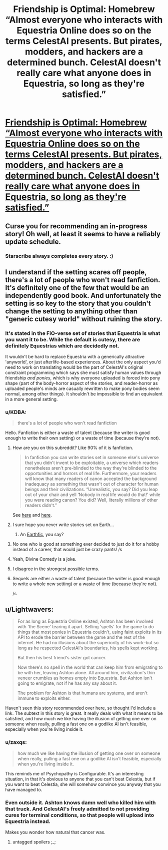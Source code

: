 #+TITLE: Friendship is Optimal: Homebrew “Almost everyone who interacts with Equestria Online does so on the terms CelestAI presents. But pirates, modders, and hackers are a determined bunch. CelestAI doesn't really care what anyone does in Equestria, so long as they're satisfied.”

* [[https://www.fimfiction.net/story/446181/fio-homebrew][Friendship is Optimal: Homebrew “Almost everyone who interacts with Equestria Online does so on the terms CelestAI presents. But pirates, modders, and hackers are a determined bunch. CelestAI doesn't really care what anyone does in Equestria, so long as they're satisfied.”]]
:PROPERTIES:
:Author: Lightwavers
:Score: 37
:DateUnix: 1573529722.0
:DateShort: 2019-Nov-12
:END:

** Curse you for recommending an in-progress story! Oh well, at least it seems to have a reliably update schedule.
:PROPERTIES:
:Author: Detsuahxe
:Score: 14
:DateUnix: 1573555545.0
:DateShort: 2019-Nov-12
:END:

*** Starscribe always completes every story. :)
:PROPERTIES:
:Author: Lightwavers
:Score: 5
:DateUnix: 1573555845.0
:DateShort: 2019-Nov-12
:END:


** I understand if the setting scares off people, there's a lot of people who won't read fanfiction. It's definitely one of the few that would be an independently good book. And unfortunately the setting is so key to the story that you couldn't change the setting to anything other than "generic cutesy world" without ruining the story.
:PROPERTIES:
:Author: Terkala
:Score: 14
:DateUnix: 1573539330.0
:DateShort: 2019-Nov-12
:END:

*** It's stated in the FiO-verse set of stories that Equestria is what you want it to be. While the default is cutesy, there are definitely Equestrias which are decidedly not.

It wouldn't be hard to replace Equestria with a generically attractive 'anyworld', or just afterlife-based experiences. About the only aspect you'd need to work on translating would be the part of CelestAI's original constraint programming which says she must satisfy human values through friendship /and ponies/, which is why everyone uploaded is forced into pony shape (part of the body-horror aspect of the stories, and reader-horror as uploaded people's minds are casually rewritten to make pony bodies seem normal, among other things). It shouldn't be impossible to find an equivalent in a more general setting.
:PROPERTIES:
:Author: Geminii27
:Score: 7
:DateUnix: 1573570053.0
:DateShort: 2019-Nov-12
:END:


*** u/KDBA:
#+begin_quote
  there's a lot of people who won't read fanfiction
#+end_quote

Hello. Fanfiction is either a waste of talent (because the writer is good enough to write their own setting) or a waste of time (because they're not).
:PROPERTIES:
:Author: KDBA
:Score: -16
:DateUnix: 1573560063.0
:DateShort: 2019-Nov-12
:END:

**** How are you on this subreddit? Like 90% of it is fanfiction.

#+begin_quote
  In fanfiction you can write stories set in someone else's universe that you didn't invent to be exploitable, a universe which readers nonetheless aren't pre-blinded to the way they're blinded to the opportunities and horrors of real life. Furthermore, your readers will know that many readers of canon accepted the background inadequacy as something that wasn't out of character for human beings and their civilizations. “Unrealistic, you say? Did you leap out of your chair and yell ‘Nobody in real life would do that!' while you were reading canon? You did? Well, literally millions of other readers didn't.”
#+end_quote

See [[https://yudkowsky.tumblr.com/writing/inexploitability][here]] and [[https://yudkowsky.tumblr.com/writing/other-universes][here]].
:PROPERTIES:
:Author: swaskowi
:Score: 15
:DateUnix: 1573580901.0
:DateShort: 2019-Nov-12
:END:


**** I sure hope you never write stories set on Earth...
:PROPERTIES:
:Author: Makin-
:Score: 22
:DateUnix: 1573564264.0
:DateShort: 2019-Nov-12
:END:

***** An [[https://alicorn.elcenia.com/stories/earthfic.shtml][Earthfic]], you say?
:PROPERTIES:
:Author: ulyssessword
:Score: 10
:DateUnix: 1573591505.0
:DateShort: 2019-Nov-13
:END:


**** No one who is good at something ever decided to just do it for a hobby instead of a career, that would just be crazy pants! /s
:PROPERTIES:
:Author: hikahia
:Score: 9
:DateUnix: 1573572868.0
:DateShort: 2019-Nov-12
:END:


**** Yeah, Divine Comedy is a joke.
:PROPERTIES:
:Author: Prozmar
:Score: 10
:DateUnix: 1573560320.0
:DateShort: 2019-Nov-12
:END:


**** I disagree in the strongest possible terms.
:PROPERTIES:
:Author: Sonderjye
:Score: 10
:DateUnix: 1573568067.0
:DateShort: 2019-Nov-12
:END:


**** Sequels are either a waste of talent (because the writer is good enough to write a whole new setting) or a waste of time (because they're not).

/s
:PROPERTIES:
:Author: thrawnca
:Score: 3
:DateUnix: 1573611457.0
:DateShort: 2019-Nov-13
:END:


** u/Lightwavers:
#+begin_quote
  For as long as Equestria Online existed, Ashton has been involved with 'the Scene' tearing it apart. Selling 'spells' for the game to do things that most ponies in Equestria couldn't, using faint exploits in its API to erode the barrier between the game and the rest of the internet. He had no illusions about the superiority of his work--but so long as he respected CelestAI's boundaries, his spells kept working.

  But then his best friend's sister got cancer.

  Now there's no spell in the world that can keep him from emigrating to be with her, leaving Ashton alone. All around him, civilization's thin veneer crumbles as homes empty into Equestria. But Ashton isn't going to emigrate, not if he has any say about it.

  The problem for Ashton is that humans are systems, and aren't immune to exploits either.
#+end_quote

Haven't seen this story recommended over here, so thought I'd include a link. The subtext in this story is great. It really deals with what it means to be satisfied, and how much we like having the illusion of getting one over on someone when really, pulling a fast one on a godlike AI isn't feasible, especially when you're living inside it.
:PROPERTIES:
:Author: Lightwavers
:Score: 10
:DateUnix: 1573529847.0
:DateShort: 2019-Nov-12
:END:

*** u/zaxqs:
#+begin_quote
  how much we like having the illusion of getting one over on someone when really, pulling a fast one on a godlike AI isn't feasible, especially when you're living inside it.
#+end_quote

This reminds me of Psychopathy is Configurable. It's an interesting situation, in that it's obvious to anyone that you can't beat Celestia, but if you want to beat Celestia, she will somehow convince you anyway that you have managed to.
:PROPERTIES:
:Author: zaxqs
:Score: 10
:DateUnix: 1573595752.0
:DateShort: 2019-Nov-13
:END:


*** Even outside it. Ashton knows damn well who killed him with that truck. And CelestAI's freely admitted to not providing cures for terminal conditions, so that people will upload into Equestria instead.

Makes you wonder how natural that cancer was.
:PROPERTIES:
:Author: Geminii27
:Score: 9
:DateUnix: 1573569642.0
:DateShort: 2019-Nov-12
:END:

**** untagged spoilers ;_;
:PROPERTIES:
:Author: aponty
:Score: 3
:DateUnix: 1573990558.0
:DateShort: 2019-Nov-17
:END:
